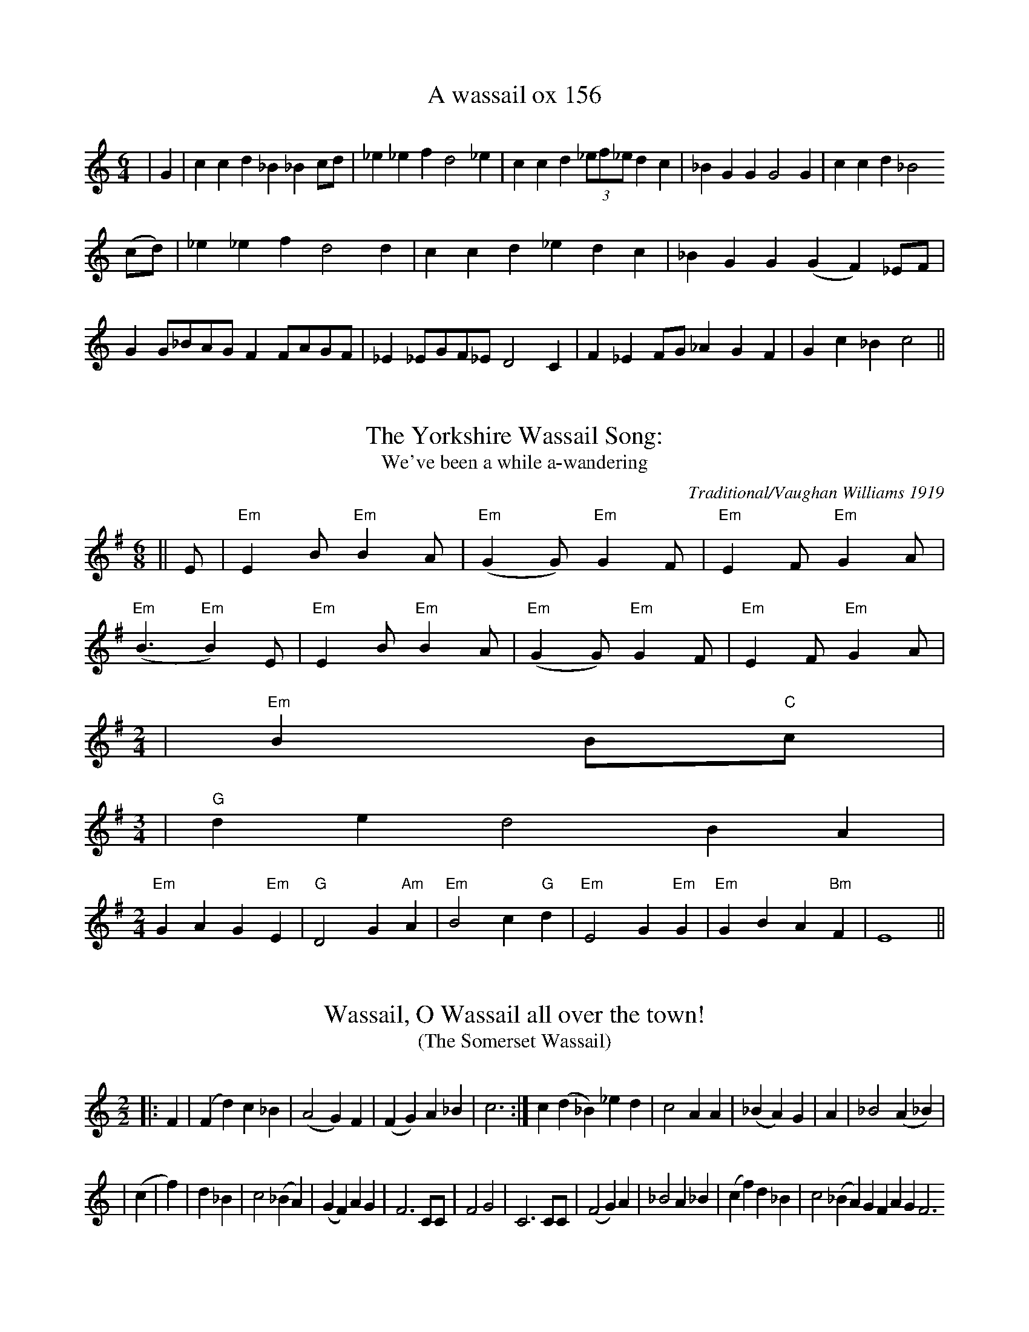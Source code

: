 These tunes were extracted by hand from a very poorly-done attempt to embed
ABC inside HTML at <URL:http://www.bcpl.net/~hutmanpr/wasnot.html>. It took a
bit of work to massage the ABC into something that works reasonably well. But
some more improvements could help here, especially to get the spacing right.

X:1
T:A wassail ox 156
M:6/4
L:1/8
S:New Oxford Book of Carrols #156
K:C
|G2|c2c2d2_B2_B2cd|_e2_e2f2d4_e2|c2c2d2(3_ef_ed2c2|_B2G2G2G4G2|c2c2d2_B4
(cd) |_e2_e2f2d4d2|c2c2d2_e2d2c2|_B2G2G2(G2F2) _EF|G2G_BAGF2FAGF|_E2_EGF_ED4C2|F2_E2FG_A2G2F2|G2c2_B2c4||

X:2
T:The Yorkshire Wassail Song:
T:We've been a while a-wandering
M:6/8
L:1/8
C:Traditional/Vaughan Williams 1919
S:New Oxford Book of Carols
K:G
||E|"Em"E2B"Em"B2A|("Em"G2G)"Em"G2F|"Em"E2F"Em"G2A|
("Em"B3"Em"B2) E|"Em"E2 B"Em"B2A|("Em"G2G)"Em"G2F|"Em"E2F"Em"G2A|
M:2/4
L:1/16
|"Em"B4B2"C"c2|
M:3/4
L:1/2
|"G"d/2e/2dB/2A/2|
M:2/4
L:1/8
"Em"G2A2G2"Em"E2|"G"D4G2"Am"A2|"Em"B4c2"G"d2|"Em"E4G2"Em"G2|"Em"G2B2A2"Bm"F2|E8||

X:3
T:Wassail, O Wassail all over the town!
T:(The Somerset Wassail)
M:2/2
L:1/8
S:New Oxford Book of Carrols #158
K:C
||:F2|(F2d2)c2_B2|(A4G2) F2|(F2G2)A2_B2|c6:| c2(d2_B2)_e2d2|c4A2A2|(_B2A2) G2|A2|_B4(A2_B2)|
|(c2|f2)|d2_B2|c4(_B2A2)|(G2F2)A2G2|F6CC|F4G4|C6CC|(F4G2)A2|_B4A2_B2|(c2f2)d2_B2|c4 (_B2A2) G2F2 A2G2F6

X:4
T:The Somerset Wassail Verse 2
M:2/2
L:1/8
S:New Oxford Book of Carols #158
K:C
|F2|(F2d2)(c2_B2)|A4G2F2|(F2G2)A2_B2|c6F2|(F2d2c2_B2|A4 (G2F2)|(F2G2)A2_B2|c6c2|
(d2_B2)_e2d2|c6 _B2|(A2F2)G2A2|_B4|A2G2|F4G4|C6CC|F4 (G2A2)|B4A2B2|(c2f2)d2B2|c4(B2A2)|(G2F2) A2G2|F6||

X:5
T:The Somerset Wassail Verse 5
M:2/2
L:1/8
S:The New Oxford Book of Carols #158
K:C
||FF|(F2d2)(c2_B2)|A4G2F2|(F2G2)A2_B2|c6:|| c2|(d2_B2) _e2d2|c4 (_B2A2)|G2F2G2A2|_B4||
A2G2|F4G4|C6 CC|(F4G2)A2|_B4A2_B2|(c2f2)d2_B2|c4(_B2A2|(G2F2)A2G2|F6|

X:6
T:Wassail Song 159
M:6/8
L:1/8
C:Traditional
S:The New Oxford Carol Book
K:D
||E|E2BB2|(G2F)E2D|(E2F)G2A|
(B3B2)E)(E2B)B2A|(G2F)E2D|(E2F)(G2A)|
(B3B2)E|(E2B)B2A|(G2F)E2D|(E2F)(G2A)|
B3||B2d|(d2BB2G|A3d2c|B2BE2F|
G3F2G|A3d2c|B3E2F|(A2G)E2E|(E3E2)||

X:7
T:II Here We Come a Wassailing (159)
M:6/8
L:1/8
C:Traditional
S:New Oxford Book of Carols #159 II
K:D
D|D2EF2E|(D2E)F2E|(D2A)A2A|
(A3A2)A|(B2B)A2F|(A2A)G2F|(E2D)(E2F)||
M:2/4
||G4F2G2|A4d2B2|A4F2G2|A2A2d2B2|
A4F2G2|A4B2F2|G2E2D2C2|D3EF2D2|
G4F2G2|A4B2F2|G2E2D2C2|D8||

X:8
T: Trunch Wassail Song
M:4/4
L:1/4
K:C
 GGFG|EDC2|_B,DCB,|C3z/G/|GGFG|EDCC|_B,DCB,|C3-C/||G/|
 GGAA|(3GAG EE|FFDD|GFE2|GG(3AGF|GGE2|F2G2|AF(3DED|C4||


X:9
T:Southrups Wassail
M:4/4
L:1/4
K:G
 D|
 GBBA|G2DD|CA,F,G,-|G,3D|GBBA|G2DF|GFED-|D3D|
 GBBA|G2DD|CCB,A,-|A,3D|GBBA|G2D2-|D2CA,|G,3 |

X:10
T:Cornish Wassail
M:3/4
L:1/8
Q:1/4=120
K:D
 D6|D2D2F2|A2A2A2|B2A2G2|A4A2|B2c2d2|A2F2A2|
 G2F2E2|D4D2|D2F2A2|d4d2|B4B2|A4A2|B2c2d2|A2F2A2|G2F2E2|D4||

X:11
T:Can Wassel
M:3/4
L:1/8
C:Traditional
S:Adapted slightly from: Peter Kennedy #87 a.k.a. Wassail Song
K:D
A2\
|F2D2F2|AA3A2|BB B2d2|A4\
|A2|B2B2d2|A F3A2|G F3E2|
|F4|A2|GF3E2|D4F2\
|E4E2|FA3G2|F4|A2\
|B2c2d2|AF3z |GF3E2|D4|]

X:12
T:Carol for Twelfth Day
M:2/2
L:1/8
C:Traditional: cornish
K:G
||G4A2A2|B6d2|d3ed2B2|B4A4|
|B2A2d2A2|B3cd2G2|F4E4|D8|
|G6D2|E6c2|B2E2cBAG|G4FED2|
|G4A4|B3cd2d2|c2B2A4|G8|
|d2d2B2B2|G2G2E4|c2cB<A2AG<|F2E2D4|
|G2G2E2E2|A2B2c4|B2Bc<de<c2|B2A2G2G2|
|BAGFE2E2|c2d2e2d2|d2B2e2c2|B2A2G4|]

X:13
T:The Bellman's Song
M:4/4
L:1/8
K:G
 B,2| E2 F2 G2 FG|A-G FE ^D2 B,2| E2 F2 G2 A2| B6|G-A| B2c-B A2B-A|\
 G2A-G F2G-A| B2 EEG-FE-D| E6||

X:14
T:Gower Wassail
M:9/8
L:1/4
K:C
 z2 z E- A/2| A3/2 A3/2 B- A/2| G3/2 G3/2 A- B/2| B3/2 c3/2 d3/2| B3 c- B/2|\
 A3/2 A3/2 B3/2|c/2-d/2-c/2 B3/2 A3/2| G3/2 E3/2 E3/2| E3 E- A/2| A3/2 A3/2 B- A/2|\
 G3 A G/2| c- B/2 c3/2 d3/2| B3 c- B/2| A3/2 A3/2 B3/2|c/2-d/2-c/2 B3/2 A A/2|\
 G3/2 E3/2 E3/2| E3/2- D3/2 C D/2| E3/2 E G/2 ^F E/2| D3/2 D ^F/2 E D/2|\
 C3/2 C E/2 D C/2| B,3 A, B,/2|C/2-D/2-C/2 B,3/2 C D/2| F3/2 E3/2 D3/2|\
 E3/2 A3/2 G3/4- A3/4| A3 z z/2|

X:15
T:Homeless Wassail
M:4/4
L: 1/8
Q:1/4=100
K:C
E8|A3Bc2e2|d2BAG3B|c2A2B2AG|E2G2A4|-A2E2A3B|
c2e2d2B/2A3/2|G3Bc2A2|BAG2E2G2|A6G2|c2c2c2Bc|
d2d2e3d|c2A2BA2G|A2G2EFG2|c2c2c2Bc|d3de4|
-e2edccA2|B2AGE2G2|HA8||

X:16
T:Gallants Come Away
M:4/4
L:1/4
Q:120
K:GMixolydian
zGB3/2c/|ded2|zBB3/2c/|dBc2|zBA3/2G/|F3/2E/D2|\
zDG3/2A/|BGc2|zBA3/2A/|(GG)|]

X: 17
T:Helston Wassail
M:3/4
L:1/4
K:F
F/4\
|FFA/2 B/4|ccc|dd=B|czc \
|ddd|cAc|BAG|Fzc||
|:BAG \
|FF/2z/2F|GG/2z/2G|Afd|c2c \
|d2d|cAc|BB/2AAG|F2F/2G/4 \
|AFA/2B/4|ccc/2c/2|ddd|czc/2c/2 \
|ddd|cAc|BAG|Fzc:|

X: 18
T:Canu Cwnsela (Wassail Song) (Mari Lwyd)
M:3/4
L:1/16
C:Traditional Welsh
K:G
|B2 \
|e2B4G2|F2A4GF|E2E4D2|d2d4f2 \
|e2B4G2|F2A4GF|E2E4D2|d2d4B2 |
|e2B4G2|F2A4GF|E2E4D2|d2d4f2 \
|e2B4G2|A2F4D2|F2G4||

X:19
T:Old Fox Wassail II
M:3/4
L:1/4
C:Traditional
S:Ceil Sharp/ Sung by: Mr. Charles Ash, Creowcombe, Somerset, Sept.15,
190
K:D
D|FEF|GAG|FDF|E2E|FGA|BAG|FAA|D2|

X:20
T:Heywood Sumner Wassail
M:2/4
L:1/16
S:The Besom Maker, Heywood Sumner
K:G
|D2G4G2A2|B4A2B4|c4c2c2|d4z2B2\
|d4d2e2|d4c2B2|c4c2d2|c4B2A2|
|B4B2A2|G2F2E2D2|G2B2A2c2|B2B2z2def\
|g4d2d2|e4e2dc|B2A2G2F2|GGz2|
M:3/4 L:1/8
GA|B2A2B2|c2d2c2|B2A2G2|A4GA|B2A2B2|c2d2edc|B4A2|G4|

X:21
T:Belly Wassail
M:3/4
L:1/8
C:Traditional: Camborne
S:Minners and Thomas
R:3/4
K:D
D>E \
|F2D>EF>G|A2A2A>A|B2B2B2|A4A>A \
|B3cdB|A2F2A>A|GGF2E|D4F2 \
|E4G2|F4A2|A2d2B2|A4A>A \
|B3cdB|A2F2A2|G2F2E2|D4||

T:A Sober spouse For Me
M:3/4
L:1/8
C:Music by Henry Russell Lyric By George P. Morris
K:G
d|dBG2AB|DGB2c> B|A3 ABA|
(G2GZB>c|dBG2A> B|DGB2 cB|A3 B/2A/2 EF|
D2z2z2|z2z2cB|A3ABA|(G2D2) B> c|
dBG2 A>B|DGB2c>B|A2 B/2A/2DB/2A/2|G2z (F>G)|
AFD2 G> A|BGD3B|A3 B/2A/2 ^G A (d3D) GA|
BBB3B|BBB2 (B>c|d3 B/2G/2DB/2A/2|G2z2GA|
BBB2 G>A|BBB2 B>c|d3 B/2G/2B/2A/2|G2DGB|
A3DFA|G3DGB|A2 e/3de/3d|e/3dzzd|DBGA> B|
DGB2 c> B|A3 ABA|(G2D2)B> c|dBG2(A>B|
DGB2 c> B|A3B/2A/2 D d|G3 c/2B/2A/2G/2F/2E/2|
D3 E/2D/2^C/2D/2E/2F/2|G3 c/2B/2A/2G/2F/2E/2|D3 G/2B/2dF|Gz2z2|


X: 22
T:The Health
T:or The Merry Wassail
M:C|
L:1/4
Q:180
B: Playford
K:G
B/2c/2 | "G"dd "D"d>c | "G"B G2 c/2d/2 | \
"C"ee B>c | "D4"d3 "D"A/2B/2 | \
"C"cc "D7"BA | "G"B2 "D7"A"G"G | \
"Am"AB "D7"A>G | "G"G3 :|

